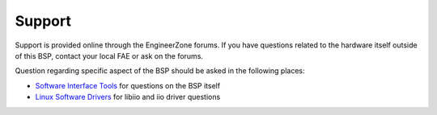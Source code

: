 Support
-------

Support is provided online through the EngineerZone forums. If you have questions related to the hardware itself outside of this BSP, contact your local FAE or ask on the forums.

Question regarding specific aspect of the BSP should be asked in the following places:

- `Software Interface Tools <https://ez.analog.com/sw-interface-tools/f/q-a)>`_ for questions on the BSP itself
- `Linux Software Drivers <https://ez.analog.com/linux-software-drivers/f/q-a)>`_ for libiio and iio driver questions